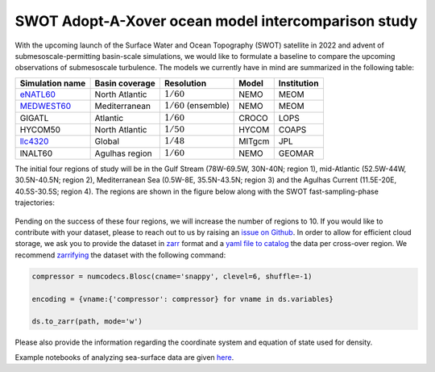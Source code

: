 SWOT Adopt-A-Xover ocean model intercomparison study
====================================================

With the upcoming launch of the Surface Water and Ocean Topography (SWOT) satellite in 2022
and advent of submesoscale-permitting basin-scale simulations,
we would like to formulate a baseline
to compare the upcoming observations of submesoscale turbulence.
The models we currently have in mind are summarized in the following table:

================  ===============  =======================  =======  ============
Simulation name   Basin coverage   Resolution               Model    Institution
================  ===============  =======================  =======  ============
eNATL60_          North Atlantic   :math:`1/60`             NEMO     MEOM
MEDWEST60_        Mediterranean    :math:`1/60` (ensemble)  NEMO     MEOM
GIGATL            Atlantic         :math:`1/60`             CROCO    LOPS
HYCOM50           North Atlantic   :math:`1/50`             HYCOM    COAPS
llc4320_          Global           :math:`1/48`             MITgcm   JPL
lNALT60           Agulhas region   :math:`1/60`             NEMO     GEOMAR
================  ===============  =======================  =======  ============

The initial four regions of study will be in the Gulf Stream (78W-69.5W, 30N-40N; region 1),
mid-Atlantic (52.5W-44W, 30.5N-40.5N; region 2), Mediterranean Sea (0.5W-8E, 35.5N-43.5N; region 3)
and the Agulhas Current (11.5E-20E, 40.5S-30.5S; region 4). 
The regions are shown in the figure below
along with the SWOT fast-sampling-phase trajectories:

.. figure:: ./img/SWOT-Xover-paths.png
    :width: 300px
    :align: center
    :height: 280px
    :alt: alternate text
    :figclass: align-center
    
Pending on the success of these four regions, we will increase the number of regions to 10.
If you would like to contribute with your dataset, please to reach out to us by raising an
`issue on Github <https://github.com/roxyboy/SWOT-AdAC-ocean-model-intercomparison/issues>`_.
In order to allow for efficient cloud storage, we ask you to provide the dataset in 
`zarr <https://zarr.readthedocs.io/en/stable/spec/v2.html>`_ format
and a `yaml file to catalog <https://intake.readthedocs.io/en/latest/catalog.html#yaml-format>`_ 
the data per cross-over region.
We recommend `zarrifying <https://zarr.readthedocs.io/en/stable/tutorial.html#compressors>`_ the dataset with the following command:

.. code-block:: python

   compressor = numcodecs.Blosc(cname='snappy', clevel=6, shuffle=-1)
   
   encoding = {vname:{'compressor': compressor} for vname in ds.variables}
   
   ds.to_zarr(path, mode='w')
   
Please also provide the information regarding the coordinate system and equation of state used for density.

Example notebooks of analyzing sea-surface data are given 
`here <https://github.com/roxyboy/SWOT-AdAC-ocean-model-intercomparison/tree/master/sea_surface_variability>`_.

.. _eNATL60: https://catalog.pangeo.io/browse/master/ocean/MEOM_NEMO/
.. _MEDWEST60: https://presentations.copernicus.org/EGU2020/EGU2020-11127_presentation.pdf
.. _llc4320: https://catalog.pangeo.io/browse/master/ocean/LLC4320/
